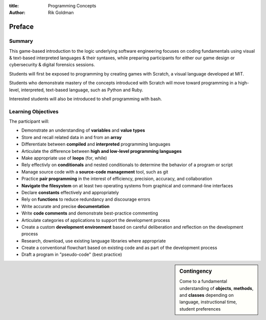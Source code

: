 :title: Programming Concepts

:author: Rik Goldman

=======================================================
Preface
=======================================================


Summary
=======

This game-based introduction to the logic underlying software engineering focuses on coding fundamentals using visual & text-based interpreted languages & their syntaxes, while preparing participants for either our game design or cybersecurity & digital forensics sessions.

Students will first be exposed to programming by creating games with Scratch, a visual language developed at MIT.

Students who demonstrate mastery of the concepts introduced with Scratch will move toward programming in a high-level, interpreted, text-based language, such as Python and Ruby.

Interested students will also be introduced to shell programming with bash.

Learning Objectives
=====================

The participant will:

* Demonstrate an understanding of **variables** and **value types**

* Store and recall related data in and from an **array**

* Differentiate between **compiled** and **interpreted** programming languages

* Articulate the difference between **high and low-level programming languages**

* Make appropriate use of **loops** (for, while)

* Rely effectivly on **conditionals** and nested conditionals to determine the behavior of a program or script

* Manage source code with a **source-code management** tool, such as git

* Practice **pair programming** in the interest of efficiency, precision, accuracy, and collaboration

* **Navigate the filesystem** on at least two operating systems from graphical and command-line interfaces

* Declare **constants** effectively and appropriately

* Rely on **functions** to reduce redundancy and discourage errors

* Write accurate and precise **documentation**

* Write **code comments** and demonstrate best-practice commenting

* Articulate categories of applications to support the development process

* Create a custom **development environment** based on careful deliberation and reflection on the development process

* Research, download, use existing language libraries where appropriate

* Create a conventional flowchart based on existing code and as part of the development process

* Draft a program in "pseudo-code" (best practice)

.. sidebar:: Contingency

  Come to a fundamental understanding of **objects**, **methods**, and **classes** depending on language, instructional time, student preferences




.. index:: array, loop, for loop, while loop, conditional, if/then, variables, conditionals, flow control, interpreted languages, compiled languages, programming, coding, scripting, JavaScript, Scratch, MIT, Python, best practice, functions, sprite, commenting, comments, constants, compiler, Ruby, shell scripting, bash, filesystem navigation, filesytem management, system administration, Linux, Microsoft Windows 7, virtualization, containerization, git, source code management, cli
